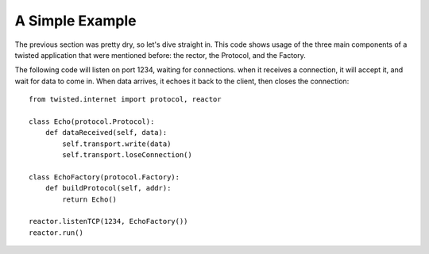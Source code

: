 ================
A Simple Example
================

The previous section was pretty dry, so let's dive straight in.  This code
shows usage of the three main components of a twisted application that were
mentioned before: the rector, the Protocol, and the Factory.

The following code will listen on port 1234, waiting for connections.  when
it receives a connection, it will accept it, and wait for data to come in.
When data arrives, it echoes it back to the client, then closes the
connection::

 from twisted.internet import protocol, reactor
 
 class Echo(protocol.Protocol):
     def dataReceived(self, data):
         self.transport.write(data)
         self.transport.loseConnection()
 
 class EchoFactory(protocol.Factory):
     def buildProtocol(self, addr):
         return Echo()
 
 reactor.listenTCP(1234, EchoFactory())
 reactor.run()
